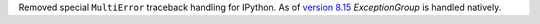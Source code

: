 Removed special ``MultiError`` traceback handling for IPython. As of `version 8.15 <https://ipython.readthedocs.io/en/stable/whatsnew/version8.html#ipython-8-15>`_ `ExceptionGroup` is handled natively.

